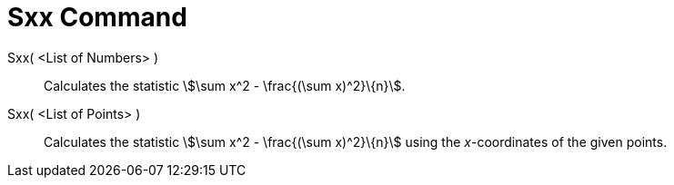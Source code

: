 = Sxx Command
:page-en: commands/Sxx
ifdef::env-github[:imagesdir: /en/modules/ROOT/assets/images]

Sxx( <List of Numbers> )::
  Calculates the statistic stem:[\sum x^2 - \frac{(\sum x)^2}\{n}].

Sxx( <List of Points> )::
  Calculates the statistic stem:[\sum x^2 - \frac{(\sum x)^2}\{n}] using the _x_-coordinates of the given points.
